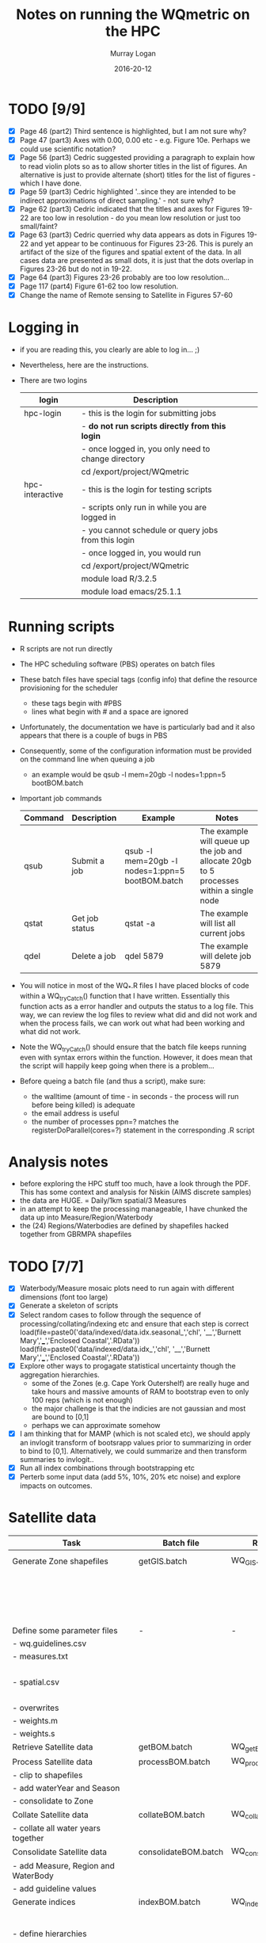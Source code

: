 #+TITLE:Notes on running the WQmetric on the HPC
#+AUTHOR:Murray Logan
#+EMAIL:m.logan@aims.gov.au
#+DATE:2016-20-12
#+STARTUP: showall
#+STARTUP: hidestars


* TODO [9/9]
  - [X] Page 46 (part2) Third sentence is highlighted, but I am not sure why?
  - [X] Page 47 (part3) Axes with 0.00, 0.00 etc - e.g. Figure 10e.  Perhaps we could use scientific notation?
  - [X] Page 56 (part3) Cedric suggested providing a paragraph to explain how to read violin plots so as to allow shorter titles in the list of figures.  An alternative is just to provide alternate (short) titles for the list of figures - which I have done.
  - [X] Page 59 (part3) Cedric highlighted '..since they are intended to be indirect approximations of direct sampling.' - not sure why?
  - [X] Page 62 (part3) Cedric indicated that the titles and axes for Figures 19-22 are too low in resolution - do you mean low resolution or just too small/faint?
  - [X] Page 63	(part3) Cedric querried why data appears as dots in Figures 19-22 and yet appear to be continuous for Figures 23-26.  This is purely an artifact of the size of the figures and spatial extent of the data.  In all cases data are presented as small dots, it is just that the dots overlap in Figures 23-26 but do not in 19-22.
  - [X] Page 64 (part3) Figures 23-26 probably are too low resolution...
  - [X] Page 117 (part4) Figure 61-62 too low resolution.
  - [X] Change the name of Remote sensing to Satellite in Figures 57-60
  	
  
* Logging in
  - if you are reading this, you clearly are able to log in... ;)
  - Nevertheless, here are the instructions.
  - There are two logins
    | login           | Description                                         |   |   |   |
    |-----------------+-----------------------------------------------------+---+---+---|
    | hpc-login       | - this is the login for submitting jobs             |   |   |   |
    |                 | - *do not run scripts directly from this login*       |   |   |   |
    |                 | - once logged in, you only need to change directory |   |   |   |
    |                 | cd /export/project/WQmetric                         |   |   |   |
    |-----------------+-----------------------------------------------------+---+---+---|
    | hpc-interactive | - this is the login for testing scripts             |   |   |   |
    |                 | - scripts only run in while you are logged in       |   |   |   |
    |                 | - you cannot schedule or query jobs from this login |   |   |   |
    |                 | - once logged in, you would run                     |   |   |   |
    |                 | cd /export/project/WQmetric                         |   |   |   |
    |                 | module load R/3.2.5                                 |   |   |   |
    |                 | module load emacs/25.1.1                            |   |   |   |
    |-----------------+-----------------------------------------------------+---+---+---|



* Running scripts
  - R scripts are not run directly
  - The HPC scheduling software (PBS) operates on batch files
  - These batch files have special tags (config info) that define the resource provisioning for the scheduler
	- these tags begin with #PBS
	- lines what begin with # and a space are ignored  
  - Unfortunately, the documentation we have is particularly bad and it also appears that there is a couple of bugs in PBS
  - Consequently, some of the configuration information must be provided on the command line when queuing a job
	- an example would be 
	  qsub -l mem=20gb -l nodes=1:ppn=5 bootBOM.batch
  - Important job commands
    | Command | Description    | Example                                         | Notes                                                                                   |
    |---------+----------------+-------------------------------------------------+-----------------------------------------------------------------------------------------|
    | qsub    | Submit a job   | qsub -l mem=20gb -l nodes=1:ppn=5 bootBOM.batch | The example will queue up the job and allocate 20gb to 5 processes within a single node |
    | qstat   | Get job status | qstat -a                                        | The example will list all current jobs                                                  |
    | qdel    | Delete a job   | qdel 5879                                       | The example will delete job 5879                                                        |
    |---------+----------------+-------------------------------------------------+-----------------------------------------------------------------------------------------|
	
  - You will notice in most of the WQ_*.R files I have placed blocks of code within a WQ_tryCatch() function that I have written.  Essentially this function acts as a error handler and outputs the status to a log file.
	This way, we can review the log files to review what did and did not work and when the process fails, we can work out what had been working and what did not work.  
  - Note the WQ_tryCatch() should ensure that the batch file keeps running even with syntax errors within the function.  However, it does mean that the script will happily keep going when there is a problem...
  - Before queing a batch file (and thus a script), make sure:
	- the walltime (amount of time - in seconds - the process will run before being killed) is adequate
	- the email address is useful
	- the number of processes ppn=? matches the registerDoParallel(cores=?) statement in the corresponding .R script

* Analysis notes
  - before exploring the HPC stuff too much, have a look through the PDF.  This has some context and analysis for Niskin (AIMS discrete samples)
  - the data are HUGE. = Daily/1km spatial/3 Measures
  - in an attempt to keep the processing manageable, I have chunked the data up into Measure/Region/Waterbody
  - the (24) Regions/Waterbodies are defined by shapefiles hacked together from GBRMPA shapefiles
	
* TODO [7/7]
  - [X] Waterbody/Measure mosaic plots need to run again with different dimensions (font too large)
  - [X] Generate a skeleton of scripts
  - [X] Select random cases to follow through the sequence of processing/collating/indexing etc and ensure that each step is correct
	load(file=paste0('data/indexed/data.idx.seasonal_','chl', '__','Burnett Mary','___','Enclosed Coastal','.RData'))
    load(file=paste0('data/indexed/data.idx_','chl', '__','Burnett Mary','___','Enclosed Coastal','.RData'))
  - [X] Explore other ways to progagate statistical uncertainty though the aggregation hierarchies.
	- some of the Zones (e.g. Cape York Outershelf) are really huge and take hours and massive amounts of RAM to bootstrap even to only 100 reps (which is not enough)
	- the major challenge is that the indicies are not gaussian and most are bound to [0,1]
	- perhaps we can approximate somehow
  - [X] I am thinking that for MAMP (which is not scaled etc), we should apply an invlogit transform of bootsrapp values prior to summarizing in order to bind to [0,1].  Alternatively, we could summarize and then transform summaries to invlogit.. 
  - [X] Run all index combinations through bootstrapping etc
  - [X] Perterb some input data (add 5%, 10%, 20% etc noise) and explore impacts on outcomes. 

* Satellite data
  | Task                                | Batch file           | R script             | Depends                 | Date       | Complete | Notes                                                                                                              |
  |-------------------------------------+----------------------+----------------------+-------------------------+------------+----------+--------------------------------------------------------------------------------------------------------------------|
  | Generate Zone shapefiles            | getGIS.batch         | WQ_GIS.R             | *Shapefiles from GBRMPA*  |            |          | Yet to be ratified. Currently cant be performed on HPC                                                             |
  |                                     |                      |                      |                         |            |          | - stored as data/GIS/spatial.<REGION>.<WATERBODY>.RData                                                            |
  |                                     |                      |                      |                         |            |          | - Note the names used in the GBRMPA shapefiles for NRM Regions are                                                 |
  |                                     |                      |                      |                         |            |          | not the names that Britta would prefer to use and what she has used in                                             |
  |                                     |                      |                      |                         |            |          | guidelines - there is a lookup to do this conversion.                                                              |
  |-------------------------------------+----------------------+----------------------+-------------------------+------------+----------+--------------------------------------------------------------------------------------------------------------------|
  | Define some parameter files         | -                    | -                    |                         |            |          |                                                                                                                    |
  | - wq.guidelines.csv                 |                      |                      |                         |            |          | - Created by Britta *not yet ratified*                                                                               |
  | - measures.txt                      |                      |                      |                         |            |          | - measures.txt acts as a lookup for the Measure hierarchy and defines                                              |
  |                                     |                      |                      |                         |            |          | the display unit labels in various formats                                                                         |
  | - spatial.csv                       |                      |                      |                         |            |          | - spatial.csv acts as a lookup for the Spatial hierarchy and provides                                              |
  |                                     |                      |                      |                         |            |          | the conversion betweeen GBRMPA Zone names and Britta's preferred names.                                            |
  | - overwrites                        |                      |                      |                         |            |          | - overwrites.csv - currently not in use                                                                            |
  | - weights.m                         |                      |                      |                         |            |          | - weights.m.csv - currently not in use                                                                             |
  | - weights.s                         |                      |                      |                         |            |          | - weights.s.csv - currently not in use                                                                             |
  |-------------------------------------+----------------------+----------------------+-------------------------+------------+----------+--------------------------------------------------------------------------------------------------------------------|
  | Retrieve Satellite data             | getBOM.batch         | WQ_getBOM.R          | WQ_GIS.R                | 07/12/2016 | Y        | - stored as data/<YR>/A20[0-9][0-9].P1D.ANN_MIM_RMP.nc                                                             |
  |-------------------------------------+----------------------+----------------------+-------------------------+------------+----------+--------------------------------------------------------------------------------------------------------------------|
  | Process Satellite data              | processBOM.batch     | WQ_processBOM.R      | WQ_getBOM.R             | 27/12/2016 | N        | - stored as data/<YR>/<MEASURE>.<REGION>_<WATERBODY>.RData  (SpatialPolygons)                                      |
  | - clip to shapefiles                |                      |                      | *Shapefiles*              |            |          | - stored as data/<YR>/<MEASURE>.<REGION>_<WATERBODY>.df.RData  (data.frame)                                        |
  | - add waterYear and Season          |                      |                      |                         |            |          |                                                                                                                    |
  | - consolidate to Zone               |                      |                      |                         |            |          |                                                                                                                    |
  |-------------------------------------+----------------------+----------------------+-------------------------+------------+----------+--------------------------------------------------------------------------------------------------------------------|
  | Collate Satellite data              | collateBOM.batch     | WQ_collateBOM.R      | WQ_processBOM.R         | 21/12/2016 | N        | - stored as data/processed/<MEASURE>_<REGION>_<WATERBODY>.RData                                                    |
  | - collate all water years together  |                      |                      |                         |            |          |                                                                                                                    |
  |-------------------------------------+----------------------+----------------------+-------------------------+------------+----------+--------------------------------------------------------------------------------------------------------------------|
  | Consolidate Satellite data          | consolidateBOM.batch | WQ_consolidateBOM.R  | WQ_collateBOM.R         | 02/01/2017 | N        | - stored as data/processed/data_<MEASURE>__<REGION>___<WATERBODY>.RData                                            |
  | - add Measure, Region and WaterBody |                      |                      | *Guidelines from GBRMPA*  |            |          |                                                                                                                    |
  | - add guideline values              |                      |                      |                         |            |          |                                                                                                                    |
  |-------------------------------------+----------------------+----------------------+-------------------------+------------+----------+--------------------------------------------------------------------------------------------------------------------|
  | Generate indices                    | indexBOM.batch       | WQ_indexBOM.R        | WQ_consolidateBOM.R     | 02/01/2017 | N-rerun  |                                                                                                                    |
  |                                     |                      |                      |                         |            |          | Yet to be ratified (06/01/2017).                                                                                   |
  | - define hierarchies                |                      |                      |                         |            |          | - _Annual_ stored as data/indexed/data.idx_<MEASURE>__<REGION>___<WATERBODY>.RData                                   |
  | - various indices                   |                      |                      |                         |            |          | - _Seasonal_ stored as data/indexed/data.idx.seasonal_<MEASURE>__<REGION>___<WATERBODY>.RData                        |
  | 1. Annual/Seasonal                  |                      |                      |                         |            |          | - _Annual exceedance_ stored as data/indexed/data.idx.exceed_<MEASURE>__<REGION>___<WATERBODY>.RData                 |
  | 2. Binary/MAMP/fsMAMP/MAMP4         |                      |                      |                         |            |          | - _Seasonal exceedance_ stored as data/indexed/data.idx.exceed.seasonal_<MEASURE>__<REGION>___<WATERBODY>.RData      |
  | 3. CCME/Exceedance                  |                      |                      |                         |            |          | - _CCME_ stored as data/indexed/data.idx.CCME__<REGION>___<WATERBODY>.RData                                          |
  |-------------------------------------+----------------------+----------------------+-------------------------+------------+----------+--------------------------------------------------------------------------------------------------------------------|
  | Perform index Checks                | *-*                    | master_check_run.R,  | *Guidelines from GBRMPA*  |            |          |                                                                                                                    |
  |                                     |                      | WQ_check_functions.R | output of WQ_indexBOM.R |            |          |                                                                                                                    |
  |-------------------------------------+----------------------+----------------------+-------------------------+------------+----------+--------------------------------------------------------------------------------------------------------------------|
  | Simple aggregation                  | aggregateBOM.batch   | WQ_aggregateBOM.R    | WQ_indexBOM.R           |            |          | - I have not really got far with this                                                                              |
  | 1. Measure last                     |                      |                      |                         |            |          | - the intention is to use it as a progressive QAQC for the bootstrapping                                           |
  | - measure/site/year                 |                      |                      |                         |            |          | - that is, to show simple aggregations relatively quickly to get a sence for what bootstrapping should calc        |
  | - measure/zone/year                 |                      |                      |                         |            |          |                                                                                                                    |
  | - subindicator/zone/year            |                      |                      |                         |            |          |                                                                                                                    |
  | - indicator/zone/year               |                      |                      |                         |            |          |                                                                                                                    |
  | 2. Spatial last                     |                      |                      |                         |            |          |                                                                                                                    |
  | - measure/site/year                 |                      |                      |                         |            |          |                                                                                                                    |
  | - subindicator/site/year            |                      |                      |                         |            |          |                                                                                                                    |
  | - indicator/zone/year               |                      |                      |                         |            |          |                                                                                                                    |
  | - indicator/zone/year               |                      |                      |                         |            |          |                                                                                                                    |
  |-------------------------------------+----------------------+----------------------+-------------------------+------------+----------+--------------------------------------------------------------------------------------------------------------------|
  | Bootstrapp                          | bootBOM.batch        | WQ_bootBOM.R         | WQ_indexBOM.R           |            |          | - This requires some thought.  Some of the data sets are really large resulting in really slow bootstrapping       |
  | - measure/site/year                 |                      |                      |                         |            |          | - *we might need to come up with an alternative way to progagate uncertainty through aggregation hierarchies*        |
  | - subindicator/site/year            |                      |                      |                         |            |          | Annual fsMAMP:                                                                                                     |
  | - indicator/site/year               |                      |                      |                         |            |          | - _full data_ data/bootstrap/fsMAMP/Annual/fsMAMP_boot.<SPATIAL>.<MEASURE>___<REGION>____<WATERBODY>.RData           |
  | - indicator/zone/year               |                      |                      |                         |            |          | - _summarized data_ data/bootstrap/fsMAMP/Annual/fsMAMP_boot.<SPATIAL>.<MEASURE>.sum___<REGION>____<WATERBODY>.RData |
  |                                     |                      |                      |                         |            |          |                                                                                                                    |
  |                                     |                      |                      |                         |            |          | * Need to loop this though each of the following combinations*                                                     |
  |                                     |                      |                      |                         |            |          | - Annual fsMAMP                                                                                                    |
  |                                     |                      |                      |                         |            |          | - Seasonal fsMAMP                                                                                                  |
  |                                     |                      |                      |                         |            |          | - Annual Binary                                                                                                    |
  |                                     |                      |                      |                         |            |          | - Seasonal Binary                                                                                                  |
  |                                     |                      |                      |                         |            |          | - Annual MAMP                                                                                                      |
  |                                     |                      |                      |                         |            |          | - Seasonal MAMP                                                                                                    |
  |                                     |                      |                      |                         |            |          | - Annual Exceedance                                                                                                |
  |                                     |                      |                      |                         |            |          | - Seasonal Exceedance                                                                                              |
  |                                     |                      |                      |                         |            |          | - Annual CCME                                                                                                      |
  |                                     |                      |                      |                         |            |          | - Seasonal CCME                                                                                                    |
  |-------------------------------------+----------------------+----------------------+-------------------------+------------+----------+--------------------------------------------------------------------------------------------------------------------|
  | Summarize                           | summarizeBOM.batch   | WQ_summarizeBOM.R    | WQ_bootBOM.R            |            |          | - not even started this yet                                                                                        |
  |-------------------------------------+----------------------+----------------------+-------------------------+------------+----------+--------------------------------------------------------------------------------------------------------------------|
  
* Niskin data
